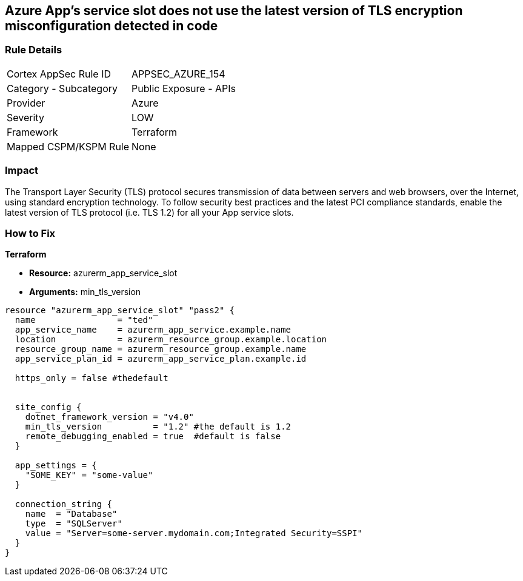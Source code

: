 == Azure App's service slot does not use the latest version of TLS encryption misconfiguration detected in code
// Azure App Service slot does not use the latest version of TLS encryption


=== Rule Details

[cols="1,2"]
|===
|Cortex AppSec Rule ID |APPSEC_AZURE_154
|Category - Subcategory |Public Exposure - APIs
|Provider |Azure
|Severity |LOW
|Framework |Terraform
|Mapped CSPM/KSPM Rule |None
|===
 



=== Impact
The Transport Layer Security (TLS) protocol secures transmission of data between servers and web browsers, over the Internet, using standard encryption technology.
To follow security best practices and the latest PCI compliance standards, enable the latest version of TLS protocol (i.e.
TLS 1.2) for all your App service slots.

=== How to Fix


*Terraform* 


* *Resource:* azurerm_app_service_slot
* *Arguments:* min_tls_version


[source,go]
----
resource "azurerm_app_service_slot" "pass2" {
  name                = "ted"
  app_service_name    = azurerm_app_service.example.name
  location            = azurerm_resource_group.example.location
  resource_group_name = azurerm_resource_group.example.name
  app_service_plan_id = azurerm_app_service_plan.example.id

  https_only = false #thedefault


  site_config {
    dotnet_framework_version = "v4.0"
    min_tls_version          = "1.2" #the default is 1.2
    remote_debugging_enabled = true  #default is false
  }

  app_settings = {
    "SOME_KEY" = "some-value"
  }

  connection_string {
    name  = "Database"
    type  = "SQLServer"
    value = "Server=some-server.mydomain.com;Integrated Security=SSPI"
  }
}
----

